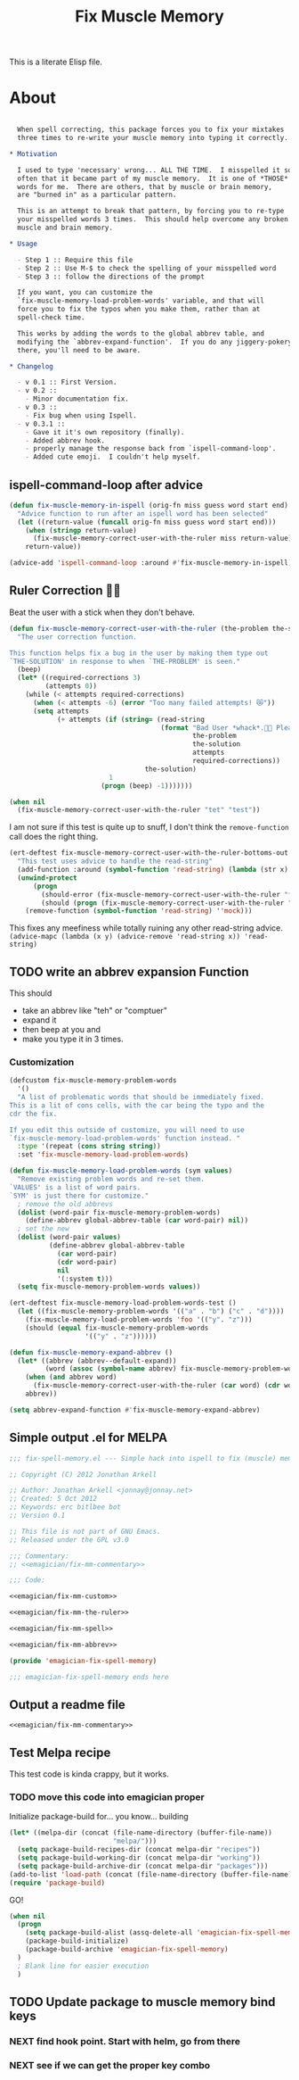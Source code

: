 #+title: Fix Muscle Memory

  This is a literate Elisp file.

* About

#+name: emagician/fix-mm-commentary
#+begin_src org
  
  When spell correcting, this package forces you to fix your mixtakes
  three times to re-write your muscle memory into typing it correctly.

* Motivation

  I used to type 'necessary' wrong... ALL THE TIME.  I misspelled it so
  often that it became part of my muscle memory.  It is one of *THOSE*
  words for me.  There are others, that by muscle or brain memory,
  are "burned in" as a particular pattern.
 
  This is an attempt to break that pattern, by forcing you to re-type
  your misspelled words 3 times.  This should help overcome any broken
  muscle and brain memory.

* Usage

  - Step 1 :: Require this file
  - Step 2 :: Use M-$ to check the spelling of your misspelled word
  - Step 3 :: follow the directions of the prompt
  
  If you want, you can customize the 
  `fix-muscle-memory-load-problem-words' variable, and that will 
  force you to fix the typos when you make them, rather than at 
  spell-check time.

  This works by adding the words to the global abbrev table, and
  modifying the `abbrev-expand-function'.  If you do any jiggery-pokery
  there, you'll need to be aware.

* Changelog

  - v 0.1 :: First Version.
  - v 0.2 :: 
    - Minor documentation fix. 
  - v 0.3 ::
    - Fix bug when using Ispell.
  - v 0.3.1 ::
    - Gave it it's own repository (finally).
    - Added abbrev hook.
    - properly manage the response back from `ispell-command-loop'.
    - Added cute emoji.  I couldn't help myself.
#+end_src

** ispell-command-loop after advice

#+name: emagician/fix-mm-spell
#+begin_src emacs-lisp
(defun fix-muscle-memory-in-ispell (orig-fn miss guess word start end)
  "Advice function to run after an ispell word has been selected"
  (let ((return-value (funcall orig-fn miss guess word start end)))
    (when (stringp return-value)
      (fix-muscle-memory-correct-user-with-the-ruler miss return-value))
    return-value))

(advice-add 'ispell-command-loop :around #'fix-muscle-memory-in-ispell)
#+end_src

** Ruler Correction 🙇📏

   Beat the user with a stick when they don't behave. 

#+name: emagician/fix-mm-the-ruler 
#+begin_src emacs-lisp 
(defun fix-muscle-memory-correct-user-with-the-ruler (the-problem the-solution)
  "The user correction function.

This function helps fix a bug in the user by making them type out
`THE-SOLUTION' in response to when `THE-PROBLEM' is seen."
  (beep)
  (let* ((required-corrections 3)
         (attempts 0))
    (while (< attempts required-corrections)
      (when (< attempts -6) (error "Too many failed attempts! 😿"))
      (setq attempts 
            (+ attempts (if (string= (read-string
                                      (format "Bad User *whack*.🙇📏 Please fix '%s' with '%s' (%d/%d): "
                                              the-problem
                                              the-solution
                                              attempts
                                              required-corrections))
                                  the-solution)
                         1
                       (progn (beep) -1)))))))
#+end_src

#+begin_src emacs-lisp 
(when nil
  (fix-muscle-memory-correct-user-with-the-ruler "tet" "test"))
#+end_src

I am not sure if this test is quite up to snuff, I don't think the ~remove-function~ call does the right thing.


#+begin_src emacs-lisp 
(ert-deftest fix-muscle-memory-correct-user-with-the-ruler-bottoms-out ()
  "This test uses advice to handle the read-string"
  (add-function :around (symbol-function 'read-string) (lambda (str x) "pass") '(:name 'mock))
  (unwind-protect
      (progn 
        (should-error (fix-muscle-memory-correct-user-with-the-ruler "foo" "past"))
        (should (progn (fix-muscle-memory-correct-user-with-the-ruler "foo" "pass") t)))
    (remove-function (symbol-function 'read-string) ''mock)))
#+end_src

This fixes any meefiness while totally ruining any other read-string advice. 
~(advice-mapc (lambda (x y) (advice-remove 'read-string x)) 'read-string)~


** TODO write an abbrev expansion Function

   This should 
   - take an abbrev like "teh" or "comptuer"
   - expand it
   - then beep at you and 
   - make you type it in 3 times. 

*** Customization 
#+name: emagician/fix-mm-custom 
#+begin_src emacs-lisp :tangle no 
(defcustom fix-muscle-memory-problem-words 
  '()
  "A list of problematic words that should be immediately fixed.
This is a lit of cons cells, with the car being the typo and the
cdr the fix.

If you edit this outside of customize, you will need to use
`fix-muscle-memory-load-problem-words' function instead. "
  :type '(repeat (cons string string))
  :set 'fix-muscle-memory-load-problem-words)

(defun fix-muscle-memory-load-problem-words (sym values)
  "Remove existing problem words and re-set them.
`VALUES' is a list of word pairs.  
`SYM' is just there for customize."
  ; remove the old abbrevs
  (dolist (word-pair fix-muscle-memory-problem-words)
    (define-abbrev global-abbrev-table (car word-pair) nil))
  ; set the new 
  (dolist (word-pair values)
          (define-abbrev global-abbrev-table 
            (car word-pair)
            (cdr word-pair)
            nil
            '(:system t)))
  (setq fix-muscle-memory-problem-words values))
#+end_src

#+begin_src emacs-lisp 
(ert-deftest fix-muscle-memory-load-problem-words-test ()
  (let ((fix-muscle-memory-problem-words '(("a" . "b") ("c" . "d"))))
    (fix-muscle-memory-load-problem-words 'foo '(("y". "z")))
    (should (equal fix-muscle-memory-problem-words
                   '(("y" . "z"))))))
#+end_src

#+name: emagician/fix-mm-abbrev
#+begin_src emacs-lisp 
(defun fix-muscle-memory-expand-abbrev ()
  (let* ((abbrev (abbrev--default-expand))
         (word (assoc (symbol-name abbrev) fix-muscle-memory-problem-words)))
    (when (and abbrev word)
      (fix-muscle-memory-correct-user-with-the-ruler (car word) (cdr word)))
    abbrev))

(setq abbrev-expand-function #'fix-muscle-memory-expand-abbrev)
#+end_src

** Simple output .el for MELPA

#+begin_src emacs-lisp :tangle fix-muscle-memory.el  :noweb yes :padline no
  ;;; fix-spell-memory.el --- Simple hack into ispell to fix (muscle) memory problems
 
  ;; Copyright (C) 2012 Jonathan Arkell
  
  ;; Author: Jonathan Arkell <jonnay@jonnay.net>
  ;; Created: 5 Oct 2012
  ;; Keywords: erc bitlbee bot
  ;; Version 0.1
  
  ;; This file is not part of GNU Emacs.
  ;; Released under the GPL v3.0
  
  ;;; Commentary:
  ;; <<emagician/fix-mm-commentary>>
  
  ;;; Code:
  
  <<emagician/fix-mm-custom>>

  <<emagician/fix-mm-the-ruler>>

  <<emagician/fix-mm-spell>>

  <<emagician/fix-mm-abbrev>>  

  (provide 'emagician-fix-spell-memory)
  
  ;;; emagician-fix-spell-memory ends here
#+end_src

** Output a readme file 
#+begin_src org-mode :tangle README.org :noweb yes 
<<emagician/fix-mm-commentary>>
#+end_src


** Test Melpa recipe 

   This test code is kinda crappy, but it works.

*** TODO move this code into emagician proper 

	Initialize package-build for... you know... building

#+begin_src emacs-lisp :tangle no
  (let* ((melpa-dir (concat (file-name-directory (buffer-file-name))
                            "melpa/")))
    (setq package-build-recipes-dir (concat melpa-dir "recipes"))
    (setq package-build-working-dir (concat melpa-dir "working"))
    (setq package-build-archive-dir (concat melpa-dir "packages")))
  (add-to-list 'load-path (concat (file-name-directory (buffer-file-name)) "melpa"))
  (require 'package-build)
#+end_src

	GO!

#+begin_src emacs-lisp :tangle no 
  (when nil
    (progn
      (setq package-build-alist (assq-delete-all 'emagician-fix-spell-memory package-build-alist))
      (package-build-initialize)
      (package-build-archive 'emagician-fix-spell-memory)
    )
    ; Blank line for easier execution
    )    
#+end_src

** TODO Update package to muscle memory bind keys
*** NEXT find hook point. Start with helm, go from there
*** NEXT see if we can get the proper key combo 
